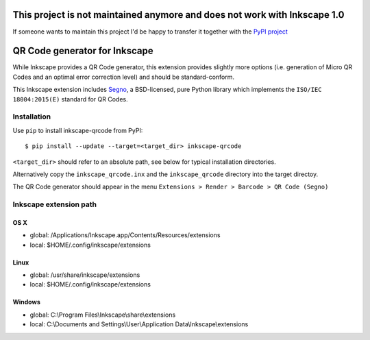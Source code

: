 This project is not maintained anymore and does not work with Inkscape 1.0 
==========================================================================

If someone wants to maintain this project I'd be happy to transfer it together with the `PyPI project <https://pypi.org/project/inkscape-qrcode/>`_



QR Code generator for Inkscape
==============================

While Inkscape provides a QR Code generator, this extension provides slightly
more options (i.e. generation of Micro QR Codes and an optimal error correction
level) and should be standard-conform.

This Inkscape extension includes `Segno <https://github.com/heuer/segno/>`_, a
BSD-licensed, pure Python library which implements the ``ISO/IEC 18004:2015(E)``
standard for QR Codes.


Installation
------------

Use ``pip`` to install inkscape-qrcode from PyPI::

    $ pip install --update --target=<target_dir> inkscape-qrcode

``<target_dir>`` should refer to an absolute path, see below for typical
installation directories.

Alternatively copy the ``inkscape_qrcode.inx`` and the ``inkscape_qrcode``
directory into the target directoy.

The QR Code generator should appear in the menu
``Extensions > Render > Barcode > QR Code (Segno)``



Inkscape extension path
-----------------------

OS X
^^^^
* global: /Applications/Inkscape.app/Contents/Resources/extensions
* local: $HOME/.config/inkscape/extensions


Linux
^^^^^
* global: /usr/share/inkscape/extensions
* local: $HOME/.config/inkscape/extensions


Windows
^^^^^^^
* global: C:\\Program Files\\Inkscape\\share\\extensions
* local: C:\\Documents and Settings\\User\\Application Data\\Inkscape\\extensions
